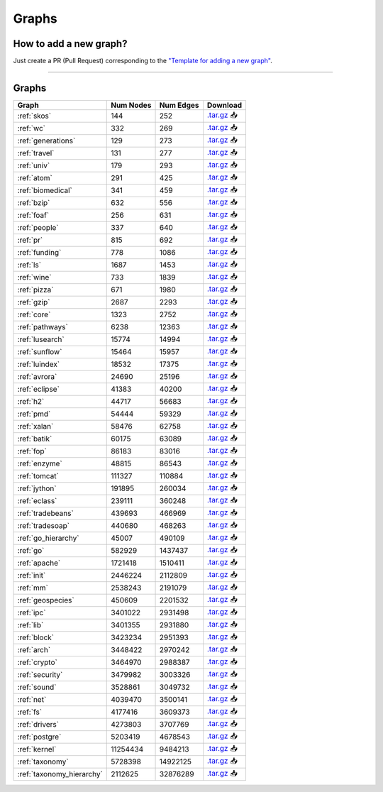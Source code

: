 .. _graphs:

******
Graphs
******

.. only:: html

   :Release: |release|
   :Date: |today|

How to add a new graph?
-----------------------

Just create a PR (Pull Request) corresponding to the `"Template for adding a new graph" <https://github.com/JetBrains-Research/CFPQ_Data/blob/master/.github/PULL_REQUEST_TEMPLATE/new_graph.md>`_.

----

Graphs
------

.. list-table::
   :header-rows: 1

   * - Graph
     - Num Nodes
     - Num Edges
     - Download
   * - :ref:`skos`
     - 144
     - 252
     - `.tar.gz <https://cfpq-data.storage.yandexcloud.net/4.0.0/graph/skos.tar.gz>`_ 📥
   * - :ref:`wc`
     - 332
     - 269
     - `.tar.gz <https://cfpq-data.storage.yandexcloud.net/4.0.0/graph/wc.tar.gz>`_ 📥
   * - :ref:`generations`
     - 129
     - 273
     - `.tar.gz <https://cfpq-data.storage.yandexcloud.net/4.0.0/graph/generations.tar.gz>`_ 📥
   * - :ref:`travel`
     - 131
     - 277
     - `.tar.gz <https://cfpq-data.storage.yandexcloud.net/4.0.0/graph/travel.tar.gz>`_ 📥
   * - :ref:`univ`
     - 179
     - 293
     - `.tar.gz <https://cfpq-data.storage.yandexcloud.net/4.0.0/graph/univ.tar.gz>`_ 📥
   * - :ref:`atom`
     - 291
     - 425
     - `.tar.gz <https://cfpq-data.storage.yandexcloud.net/4.0.0/graph/atom.tar.gz>`_ 📥
   * - :ref:`biomedical`
     - 341
     - 459
     - `.tar.gz <https://cfpq-data.storage.yandexcloud.net/4.0.0/graph/biomedical.tar.gz>`_ 📥
   * - :ref:`bzip`
     - 632
     - 556
     - `.tar.gz <https://cfpq-data.storage.yandexcloud.net/4.0.0/graph/bzip.tar.gz>`_ 📥
   * - :ref:`foaf`
     - 256
     - 631
     - `.tar.gz <https://cfpq-data.storage.yandexcloud.net/4.0.0/graph/foaf.tar.gz>`_ 📥
   * - :ref:`people`
     - 337
     - 640
     - `.tar.gz <https://cfpq-data.storage.yandexcloud.net/4.0.0/graph/people.tar.gz>`_ 📥
   * - :ref:`pr`
     - 815
     - 692
     - `.tar.gz <https://cfpq-data.storage.yandexcloud.net/4.0.0/graph/pr.tar.gz>`_ 📥
   * - :ref:`funding`
     - 778
     - 1086
     - `.tar.gz <https://cfpq-data.storage.yandexcloud.net/4.0.0/graph/funding.tar.gz>`_ 📥
   * - :ref:`ls`
     - 1687
     - 1453
     - `.tar.gz <https://cfpq-data.storage.yandexcloud.net/4.0.0/graph/ls.tar.gz>`_ 📥
   * - :ref:`wine`
     - 733
     - 1839
     - `.tar.gz <https://cfpq-data.storage.yandexcloud.net/4.0.0/graph/wine.tar.gz>`_ 📥
   * - :ref:`pizza`
     - 671
     - 1980
     - `.tar.gz <https://cfpq-data.storage.yandexcloud.net/4.0.0/graph/pizza.tar.gz>`_ 📥
   * - :ref:`gzip`
     - 2687
     - 2293
     - `.tar.gz <https://cfpq-data.storage.yandexcloud.net/4.0.0/graph/gzip.tar.gz>`_ 📥
   * - :ref:`core`
     - 1323
     - 2752
     - `.tar.gz <https://cfpq-data.storage.yandexcloud.net/4.0.0/graph/core.tar.gz>`_ 📥
   * - :ref:`pathways`
     - 6238
     - 12363
     - `.tar.gz <https://cfpq-data.storage.yandexcloud.net/4.0.0/graph/pathways.tar.gz>`_ 📥
   * - :ref:`lusearch`
     - 15774
     - 14994
     - `.tar.gz <https://cfpq-data.storage.yandexcloud.net/4.0.0/graph/lusearch.tar.gz>`_ 📥
   * - :ref:`sunflow`
     - 15464
     - 15957
     - `.tar.gz <https://cfpq-data.storage.yandexcloud.net/4.0.0/graph/sunflow.tar.gz>`_ 📥
   * - :ref:`luindex`
     - 18532
     - 17375
     - `.tar.gz <https://cfpq-data.storage.yandexcloud.net/4.0.0/graph/luindex.tar.gz>`_ 📥
   * - :ref:`avrora`
     - 24690
     - 25196
     - `.tar.gz <https://cfpq-data.storage.yandexcloud.net/4.0.0/graph/avrora.tar.gz>`_ 📥
   * - :ref:`eclipse`
     - 41383
     - 40200
     - `.tar.gz <https://cfpq-data.storage.yandexcloud.net/4.0.0/graph/eclipse.tar.gz>`_ 📥
   * - :ref:`h2`
     - 44717
     - 56683
     - `.tar.gz <https://cfpq-data.storage.yandexcloud.net/4.0.0/graph/h2.tar.gz>`_ 📥
   * - :ref:`pmd`
     - 54444
     - 59329
     - `.tar.gz <https://cfpq-data.storage.yandexcloud.net/4.0.0/graph/pmd.tar.gz>`_ 📥
   * - :ref:`xalan`
     - 58476
     - 62758
     - `.tar.gz <https://cfpq-data.storage.yandexcloud.net/4.0.0/graph/xalan.tar.gz>`_ 📥
   * - :ref:`batik`
     - 60175
     - 63089
     - `.tar.gz <https://cfpq-data.storage.yandexcloud.net/4.0.0/graph/batik.tar.gz>`_ 📥
   * - :ref:`fop`
     - 86183
     - 83016
     - `.tar.gz <https://cfpq-data.storage.yandexcloud.net/4.0.0/graph/fop.tar.gz>`_ 📥
   * - :ref:`enzyme`
     - 48815
     - 86543
     - `.tar.gz <https://cfpq-data.storage.yandexcloud.net/4.0.0/graph/enzyme.tar.gz>`_ 📥
   * - :ref:`tomcat`
     - 111327
     - 110884
     - `.tar.gz <https://cfpq-data.storage.yandexcloud.net/4.0.0/graph/tomcat.tar.gz>`_ 📥
   * - :ref:`jython`
     - 191895
     - 260034
     - `.tar.gz <https://cfpq-data.storage.yandexcloud.net/4.0.0/graph/jython.tar.gz>`_ 📥
   * - :ref:`eclass`
     - 239111
     - 360248
     - `.tar.gz <https://cfpq-data.storage.yandexcloud.net/4.0.0/graph/eclass.tar.gz>`_ 📥
   * - :ref:`tradebeans`
     - 439693
     - 466969
     - `.tar.gz <https://cfpq-data.storage.yandexcloud.net/4.0.0/graph/tradebeans.tar.gz>`_ 📥
   * - :ref:`tradesoap`
     - 440680
     - 468263
     - `.tar.gz <https://cfpq-data.storage.yandexcloud.net/4.0.0/graph/tradesoap.tar.gz>`_ 📥
   * - :ref:`go_hierarchy`
     - 45007
     - 490109
     - `.tar.gz <https://cfpq-data.storage.yandexcloud.net/4.0.0/graph/go_hierarchy.tar.gz>`_ 📥
   * - :ref:`go`
     - 582929
     - 1437437
     - `.tar.gz <https://cfpq-data.storage.yandexcloud.net/4.0.0/graph/go.tar.gz>`_ 📥
   * - :ref:`apache`
     - 1721418
     - 1510411
     - `.tar.gz <https://cfpq-data.storage.yandexcloud.net/4.0.0/graph/apache.tar.gz>`_ 📥
   * - :ref:`init`
     - 2446224
     - 2112809
     - `.tar.gz <https://cfpq-data.storage.yandexcloud.net/4.0.0/graph/init.tar.gz>`_ 📥
   * - :ref:`mm`
     - 2538243
     - 2191079
     - `.tar.gz <https://cfpq-data.storage.yandexcloud.net/4.0.0/graph/mm.tar.gz>`_ 📥
   * - :ref:`geospecies`
     - 450609
     - 2201532
     - `.tar.gz <https://cfpq-data.storage.yandexcloud.net/4.0.0/graph/geospecies.tar.gz>`_ 📥
   * - :ref:`ipc`
     - 3401022
     - 2931498
     - `.tar.gz <https://cfpq-data.storage.yandexcloud.net/4.0.0/graph/ipc.tar.gz>`_ 📥
   * - :ref:`lib`
     - 3401355
     - 2931880
     - `.tar.gz <https://cfpq-data.storage.yandexcloud.net/4.0.0/graph/lib.tar.gz>`_ 📥
   * - :ref:`block`
     - 3423234
     - 2951393
     - `.tar.gz <https://cfpq-data.storage.yandexcloud.net/4.0.0/graph/block.tar.gz>`_ 📥
   * - :ref:`arch`
     - 3448422
     - 2970242
     - `.tar.gz <https://cfpq-data.storage.yandexcloud.net/4.0.0/graph/arch.tar.gz>`_ 📥
   * - :ref:`crypto`
     - 3464970
     - 2988387
     - `.tar.gz <https://cfpq-data.storage.yandexcloud.net/4.0.0/graph/crypto.tar.gz>`_ 📥
   * - :ref:`security`
     - 3479982
     - 3003326
     - `.tar.gz <https://cfpq-data.storage.yandexcloud.net/4.0.0/graph/security.tar.gz>`_ 📥
   * - :ref:`sound`
     - 3528861
     - 3049732
     - `.tar.gz <https://cfpq-data.storage.yandexcloud.net/4.0.0/graph/sound.tar.gz>`_ 📥
   * - :ref:`net`
     - 4039470
     - 3500141
     - `.tar.gz <https://cfpq-data.storage.yandexcloud.net/4.0.0/graph/net.tar.gz>`_ 📥
   * - :ref:`fs`
     - 4177416
     - 3609373
     - `.tar.gz <https://cfpq-data.storage.yandexcloud.net/4.0.0/graph/fs.tar.gz>`_ 📥
   * - :ref:`drivers`
     - 4273803
     - 3707769
     - `.tar.gz <https://cfpq-data.storage.yandexcloud.net/4.0.0/graph/drivers.tar.gz>`_ 📥
   * - :ref:`postgre`
     - 5203419
     - 4678543
     - `.tar.gz <https://cfpq-data.storage.yandexcloud.net/4.0.0/graph/postgre.tar.gz>`_ 📥
   * - :ref:`kernel`
     - 11254434
     - 9484213
     - `.tar.gz <https://cfpq-data.storage.yandexcloud.net/4.0.0/graph/kernel.tar.gz>`_ 📥
   * - :ref:`taxonomy`
     - 5728398
     - 14922125
     - `.tar.gz <https://cfpq-data.storage.yandexcloud.net/4.0.0/graph/taxonomy.tar.gz>`_ 📥
   * - :ref:`taxonomy_hierarchy`
     - 2112625
     - 32876289
     - `.tar.gz <https://cfpq-data.storage.yandexcloud.net/4.0.0/graph/taxonomy_hierarchy.tar.gz>`_ 📥
